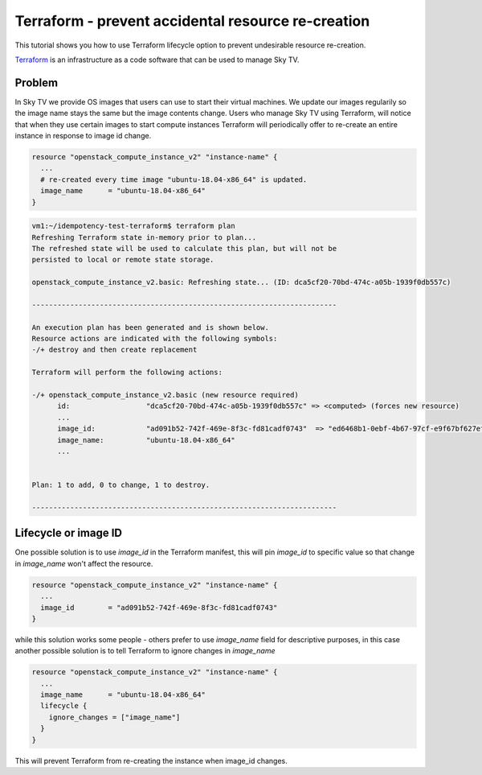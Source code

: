 ###################################################
Terraform - prevent accidental resource re-creation
###################################################

This tutorial shows you how to use Terraform lifecycle option to prevent
undesirable resource re-creation.

`Terraform`_ is an infrastructure as a code software that can be used to
manage Sky TV.

.. _Terraform: https://www.terraform.io/


Problem
=======

In Sky TV we provide OS images that users can use to start their
virtual machines. We update our images regularily so the image name stays
the same but the image contents change. Users who manage Sky TV using
Terraform, will notice that when they use certain images to start compute
instances Terraform will periodically offer to re-create an entire instance
in response to image id change.

.. code-block:: bash

  resource "openstack_compute_instance_v2" "instance-name" {
    ...
    # re-created every time image "ubuntu-18.04-x86_64" is updated.
    image_name      = "ubuntu-18.04-x86_64"
  }

.. code-block:: bash

  vm1:~/idempotency-test-terraform$ terraform plan
  Refreshing Terraform state in-memory prior to plan...
  The refreshed state will be used to calculate this plan, but will not be
  persisted to local or remote state storage.

  openstack_compute_instance_v2.basic: Refreshing state... (ID: dca5cf20-70bd-474c-a05b-1939f0db557c)

  ------------------------------------------------------------------------

  An execution plan has been generated and is shown below.
  Resource actions are indicated with the following symbols:
  -/+ destroy and then create replacement

  Terraform will perform the following actions:

  -/+ openstack_compute_instance_v2.basic (new resource required)
        id:                  "dca5cf20-70bd-474c-a05b-1939f0db557c" => <computed> (forces new resource)
        ...
        image_id:            "ad091b52-742f-469e-8f3c-fd81cadf0743"  => "ed6468b1-0ebf-4b67-97cf-e9f67bf627ef" (forces new resource)
        image_name:          "ubuntu-18.04-x86_64"
        ...


  Plan: 1 to add, 0 to change, 1 to destroy.

  ------------------------------------------------------------------------

Lifecycle or image ID
=====================
One possible solution is to use `image_id` in the Terraform manifest, this will
pin `image_id` to specific value so that change in `image_name` won't affect
the resource.

.. code-block:: bash

  resource "openstack_compute_instance_v2" "instance-name" {
    ...
    image_id        = "ad091b52-742f-469e-8f3c-fd81cadf0743"
  }

while this solution works some people - others prefer to use `image_name` field
for descriptive purposes, in this case another possible solution is to tell
Terraform to ignore changes in `image_name`

.. code-block:: bash

  resource "openstack_compute_instance_v2" "instance-name" {
    ...
    image_name      = "ubuntu-18.04-x86_64"
    lifecycle {
      ignore_changes = ["image_name"]
    }
  }

This will prevent Terraform from re-creating the instance when image_id changes.

